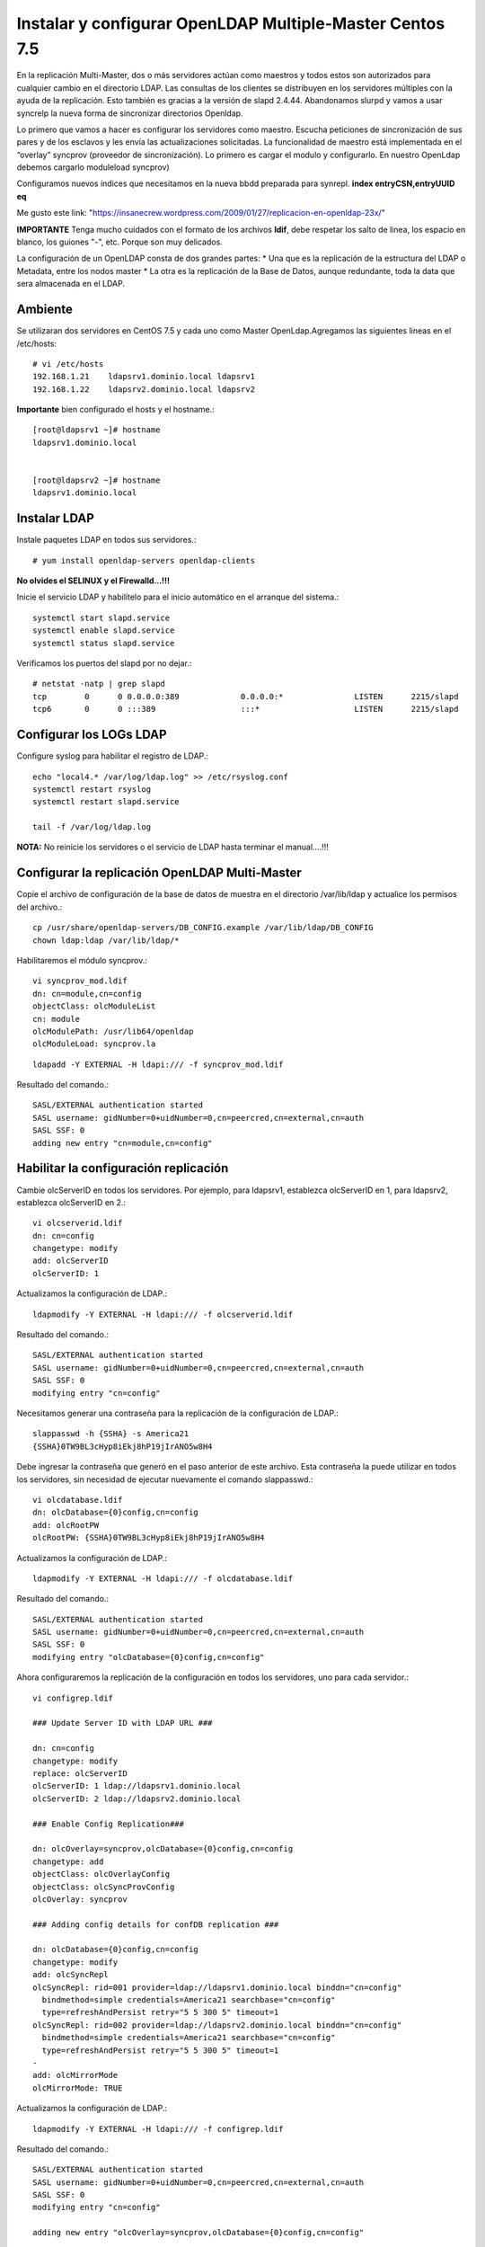 Instalar y configurar OpenLDAP Multiple-Master  Centos 7.5
============================================================


En la replicación Multi-Master, dos o más servidores actúan como maestros y todos estos son autorizados para cualquier cambio en el directorio LDAP. Las consultas de los clientes se distribuyen en los servidores múltiples con la ayuda de la replicación. Esto también es gracias a la versión de slapd 2.4.44. Abandonamos slurpd y vamos a usar syncrelp la nueva forma de sincronizar directorios Openldap.

Lo primero que vamos a hacer es configurar los servidores como maestro. Escucha peticiones de sincronización de sus pares y de los esclavos y les envía las actualizaciones solicitadas. La funcionalidad de maestro está implementada en el “overlay” syncprov (proveedor de sincronización). Lo primero es cargar el modulo y configurarlo. En nuestro OpenLdap debemos cargarlo moduleload syncprov)

Configuramos nuevos índices que necesitamos en la nueva bbdd preparada para synrepl. **index entryCSN,entryUUID eq** 

Me gusto este link: "https://insanecrew.wordpress.com/2009/01/27/replicacion-en-openldap-23x/"

**IMPORTANTE** Tenga mucho cuidados con el formato de los archivos **ldif**, debe respetar los salto de linea, los espacio en blanco, los guiones "-", etc. Porque son muy delicados.

La configuración de un OpenLDAP consta de dos grandes partes:
* Una que es la replicación de la estructura del LDAP o Metadata, entre los nodos master
* La otra es la replicación de la Base de Datos, aunque redundante, toda la data que sera almacenada en el LDAP.


Ambiente
++++++++

Se utilizaran dos servidores en CentOS 7.5 y cada uno como Master OpenLdap.Agregamos las siguientes lineas en el /etc/hosts::
	
	# vi /etc/hosts
	192.168.1.21	ldapsrv1.dominio.local ldapsrv1
	192.168.1.22	ldapsrv2.dominio.local ldapsrv2

**Importante** bien configurado el hosts y el hostname.::

	[root@ldapsrv1 ~]# hostname
	ldapsrv1.dominio.local


	[root@ldapsrv2 ~]# hostname
	ldapsrv1.dominio.local



Instalar LDAP
+++++++++++++

Instale paquetes LDAP en todos sus servidores.::

	# yum install openldap-servers openldap-clients

**No olvides el SELINUX y el Firewalld...!!!**

Inicie el servicio LDAP y habilítelo para el inicio automático en el arranque del sistema.::

	systemctl start slapd.service
	systemctl enable slapd.service
	systemctl status slapd.service

Verificamos los puertos del slapd por no dejar.::

	# netstat -natp | grep slapd
	tcp        0      0 0.0.0.0:389             0.0.0.0:*               LISTEN      2215/slapd          
	tcp6       0      0 :::389                  :::*                    LISTEN      2215/slapd 


Configurar los LOGs LDAP
++++++++++++++++++++++++++

Configure syslog para habilitar el registro de LDAP.::

	echo "local4.* /var/log/ldap.log" >> /etc/rsyslog.conf
	systemctl restart rsyslog
	systemctl restart slapd.service

	tail -f /var/log/ldap.log


**NOTA:** No reinicie los servidores o el servicio de LDAP hasta terminar el manual....!!!

Configurar la replicación OpenLDAP Multi-Master
++++++++++++++++++++++++++++++++++++++++++++++++


Copie el archivo de configuración de la base de datos de muestra en el directorio /var/lib/ldap y actualice los permisos del archivo.::

	cp /usr/share/openldap-servers/DB_CONFIG.example /var/lib/ldap/DB_CONFIG 
	chown ldap:ldap /var/lib/ldap/*


Habilitaremos el módulo syncprov.::

	vi syncprov_mod.ldif
	dn: cn=module,cn=config
	objectClass: olcModuleList
	cn: module
	olcModulePath: /usr/lib64/openldap
	olcModuleLoad: syncprov.la

::

	ldapadd -Y EXTERNAL -H ldapi:/// -f syncprov_mod.ldif

Resultado del comando.::

	SASL/EXTERNAL authentication started
	SASL username: gidNumber=0+uidNumber=0,cn=peercred,cn=external,cn=auth
	SASL SSF: 0
	adding new entry "cn=module,cn=config"


Habilitar la configuración replicación
++++++++++++++++++++++++++++++++++++++

Cambie olcServerID en todos los servidores. Por ejemplo, para ldapsrv1, establezca olcServerID en 1, para ldapsrv2, establezca olcServerID en 2.::

	vi olcserverid.ldif
	dn: cn=config
	changetype: modify
	add: olcServerID
	olcServerID: 1

Actualizamos la configuración de LDAP.::

	ldapmodify -Y EXTERNAL -H ldapi:/// -f olcserverid.ldif

Resultado del comando.::

	SASL/EXTERNAL authentication started
	SASL username: gidNumber=0+uidNumber=0,cn=peercred,cn=external,cn=auth
	SASL SSF: 0
	modifying entry "cn=config"

Necesitamos generar una contraseña para la replicación de la configuración de LDAP.::

	slappasswd -h {SSHA} -s America21
	{SSHA}0TW9BL3cHyp8iEkj8hP19jIrANO5w8H4


Debe ingresar la contraseña que generó en el paso anterior de este archivo. Esta contraseña la puede utilizar en todos los servidores, sin necesidad de ejecutar nuevamente el comando slappasswd.::

	vi olcdatabase.ldif
	dn: olcDatabase={0}config,cn=config
	add: olcRootPW
	olcRootPW: {SSHA}0TW9BL3cHyp8iEkj8hP19jIrANO5w8H4


Actualizamos la configuración de LDAP.::

	ldapmodify -Y EXTERNAL -H ldapi:/// -f olcdatabase.ldif

Resultado del comando.::

	SASL/EXTERNAL authentication started
	SASL username: gidNumber=0+uidNumber=0,cn=peercred,cn=external,cn=auth
	SASL SSF: 0
	modifying entry "olcDatabase={0}config,cn=config"


Ahora configuraremos la replicación de la configuración en todos los servidores, uno para cada servidor.::

	vi configrep.ldif

	### Update Server ID with LDAP URL ###

	dn: cn=config
	changetype: modify
	replace: olcServerID
	olcServerID: 1 ldap://ldapsrv1.dominio.local
	olcServerID: 2 ldap://ldapsrv2.dominio.local

	### Enable Config Replication###

	dn: olcOverlay=syncprov,olcDatabase={0}config,cn=config
	changetype: add
	objectClass: olcOverlayConfig
	objectClass: olcSyncProvConfig
	olcOverlay: syncprov

	### Adding config details for confDB replication ###

	dn: olcDatabase={0}config,cn=config
	changetype: modify
	add: olcSyncRepl
	olcSyncRepl: rid=001 provider=ldap://ldapsrv1.dominio.local binddn="cn=config"
	  bindmethod=simple credentials=America21 searchbase="cn=config"
	  type=refreshAndPersist retry="5 5 300 5" timeout=1
	olcSyncRepl: rid=002 provider=ldap://ldapsrv2.dominio.local binddn="cn=config"
	  bindmethod=simple credentials=America21 searchbase="cn=config"
	  type=refreshAndPersist retry="5 5 300 5" timeout=1
	-
	add: olcMirrorMode
	olcMirrorMode: TRUE

Actualizamos la configuración de LDAP.::

	ldapmodify -Y EXTERNAL -H ldapi:/// -f configrep.ldif

Resultado del comando.::

	SASL/EXTERNAL authentication started
	SASL username: gidNumber=0+uidNumber=0,cn=peercred,cn=external,cn=auth
	SASL SSF: 0
	modifying entry "cn=config"

	adding new entry "olcOverlay=syncprov,olcDatabase={0}config,cn=config"

	modifying entry "olcDatabase={0}config,cn=config"

Habilitar la replicación de bases de datos
++++++++++++++++++++++++++++++++++++++++++++


En este momento, todas sus configuraciones de LDAP se replican. Ahora, habilitaremos la replicación de los datos reales, es decir, la base de datos del usuario. Realice los pasos siguientes en cualquiera de los nodos de los que están replicando.

Tendríamos que habilitar syncprov para la base de datos hdb.::

	vi syncprov.ldif

	dn: olcOverlay=syncprov,olcDatabase={2}hdb,cn=config
	changetype: add
	objectClass: olcOverlayConfig
	objectClass: olcSyncProvConfig
	olcOverlay: syncprov


Actualizamos la configuración de LDAP.::

	ldapmodify -Y EXTERNAL -H ldapi:/// -f syncprov.ldif

Resultado del comando.::

	SASL/EXTERNAL authentication started
	SASL username: gidNumber=0+uidNumber=0,cn=peercred,cn=external,cn=auth
	SASL SSF: 0
	adding new entry "olcOverlay=syncprov,olcDatabase={2}hdb,cn=config"

Configuración para la replicación de la base de datos hdb. Puede obtener un error para olcSuffix, olcRootDN y olcRootPW si ya tiene estos en su configuración. Elimine las entradas, si no es necesario.::

	vi olcdatabasehdb.ldif

	dn: olcDatabase={2}hdb,cn=config
	changetype: modify
	replace: olcSuffix
	olcSuffix: dc=dominio,dc=local
	-
	replace: olcRootDN
	olcRootDN: cn=ldapadm,dc=dominio,dc=local
	-
	replace: olcRootPW
	olcRootPW: {SSHA}0TW9BL3cHyp8iEkj8hP19jIrANO5w8H4
	-
	add: olcSyncRepl
	olcSyncRepl: rid=003 provider=ldap://ldapsrv1.dominio.local binddn="cn=ldapadm,dc=dominio,dc=local" bindmethod=simple
	  credentials=America21 searchbase="dc=dominio,dc=local" type=refreshOnly
	  interval=00:00:00:10 retry="5 5 300 5" timeout=1
	olcSyncRepl: rid=004 provider=ldap://ldapsrv2.dominio.local binddn="cn=ldapadm,dc=dominio,dc=local" bindmethod=simple
	  credentials=America21 searchbase="dc=dominio,dc=local" type=refreshOnly
	  interval=00:00:00:10 retry="5 5 300 5" timeout=1
	-
	add: olcDbIndex
	olcDbIndex: entryUUID  eq
	-
	add: olcDbIndex
	olcDbIndex: entryCSN  eq
	-
	add: olcMirrorMode
	olcMirrorMode: TRUE



Una vez que haya actualizado el archivo, envíe la configuración al servidor LDAP.::

	ldapmodify -Y EXTERNAL  -H ldapi:/// -f olcdatabasehdb.ldif

Resultado del comando.::

	SASL/EXTERNAL authentication started
	SASL username: gidNumber=0+uidNumber=0,cn=peercred,cn=external,cn=auth
	SASL SSF: 0
	modifying entry "olcDatabase={2}hdb,cn=config"


Realice cambios en el archivo olcDatabase={1} monitor.ldif para restringir el acceso del monitor solo al usuario raíz LDAP (ldapadm), no a otros.::

	# vi monitor.ldif

	dn: olcDatabase={1}monitor,cn=config
	changetype: modify
	replace: olcAccess
	olcAccess: {0}to * by dn.base="gidNumber=0+uidNumber=0,cn=peercred,cn=external, cn=auth" read by dn.base="cn=ldapadm,dc=dominio,dc=local" read by * none


Una vez que haya actualizado el archivo, envíe la configuración al servidor LDAP.::

	ldapmodify -Y EXTERNAL  -H ldapi:/// -f monitor.ldif

Resultado del comando.::

	SASL/EXTERNAL authentication started
	SASL username: gidNumber=0+uidNumber=0,cn=peercred,cn=external,cn=auth
	SASL SSF: 0
	modifying entry "olcDatabase={1}monitor,cn=config"



Agregamos los siguientes schemas LDAP.::

	ldapadd -Y EXTERNAL -H ldapi:/// -f /etc/openldap/schema/cosine.ldif

Resultado del comando.::

	SASL/EXTERNAL authentication started
	SASL username: gidNumber=0+uidNumber=0,cn=peercred,cn=external,cn=auth
	SASL SSF: 0
	adding new entry "cn=cosine,cn=schema,cn=config"

schemas LDAP.::

	ldapadd -Y EXTERNAL -H ldapi:/// -f /etc/openldap/schema/nis.ldif 

Resultado del comando.::

	SASL/EXTERNAL authentication started
	SASL username: gidNumber=0+uidNumber=0,cn=peercred,cn=external,cn=auth
	SASL SSF: 0
	adding new entry "cn=nis,cn=schema,cn=config"

schemas LDAP.::

	ldapadd -Y EXTERNAL -H ldapi:/// -f /etc/openldap/schema/inetorgperson.ldif

Resultado del comando.::

	SASL/EXTERNAL authentication started
	SASL username: gidNumber=0+uidNumber=0,cn=peercred,cn=external,cn=auth
	SASL SSF: 0
	adding new entry "cn=inetorgperson,cn=schema,cn=config"



Genera el archivo base.ldif para tu dominio.::

	# vi base.ldif

	dn: dc=dominio,dc=local
	dc: dominio
	objectClass: top
	objectClass: domain

	dn: cn=ldapadm ,dc=dominio,dc=local
	objectClass: organizationalRole
	cn: ldapadm
	description: LDAP Manager

	dn: ou=People,dc=dominio,dc=local
	objectClass: organizationalUnit
	ou: People

	dn: ou=Group,dc=dominio,dc=local
	objectClass: organizationalUnit
	ou: Group


Generamos la estructura del directorio.::

	ldapadd -x -W -D "cn=ldapadm,dc=dominio,dc=local" -f base.ldif

Resultado del comando.::

	Enter LDAP Password:
	adding new entry "dc=dominio,dc=local"

	adding new entry "cn=ldapadm ,dc=dominio,dc=local"

	adding new entry "ou=People,dc=dominio,dc=local"

	adding new entry "ou=Group,dc=dominio,dc=local"


Pruebe de replicación en el LDAP
++++++++++++++++++++++++++++++++


Creemos un usuario LDAP llamado "ldaptest" en cualquiera de sus servidores maestros, para hacer eso, cree un archivo .ldif en ldapsrv1.dominio.local (en mi caso).::

	vi user.ldif

	dn: uid=ldaptest,ou=People,dc=dominio,dc=local
	objectClass: top
	objectClass: account
	objectClass: posixAccount
	objectClass: shadowAccount
	cn: ldaptest
	uid: ldaptest
	uidNumber: 9988
	gidNumber: 100
	homeDirectory: /home/ldaptest
	loginShell: /bin/bash
	gecos: LDAP Replication Test User
	userPassword: {crypt}x
	shadowLastChange: 17058
	shadowMin: 0
	shadowMax: 99999
	shadowWarning: 7


Agregue un usuario al servidor LDAP usando el comando ldapadd.::

	ldapadd -x -W -D "cn=ldapadm,dc=dominio,dc=local" -f user.ldif

Resultado del comando.::

	Enter LDAP Password:
	adding new entry "uid=ldaptest,ou=People,dc=dominio,dc=local"

Busque "ldaptest" en otro servidor maestro (ldapsrv2.dominio.local). Pero no deje de crear varios usuarios en un server y otro para certificar el funcionamiento::

	ldapsearch -x cn=ldaptest -b dc=dominio,dc=local

Resultado del comando.::

	# extended LDIF
	#
	# LDAPv3
	# base <dc=dominio,dc=local> with scope subtree
	# filter: cn=ldaptest
	# requesting: ALL
	#

	# ldaptest, People, dominio.local
	dn: uid=ldaptest,ou=People,dc=dominio,dc=local
	objectClass: top
	objectClass: account
	objectClass: posixAccount
	objectClass: shadowAccount
	cn: ldaptest
	uid: ldaptest
	uidNumber: 9988
	gidNumber: 100
	homeDirectory: /home/ldaptest
	loginShell: /bin/bash
	gecos: LDAP Replication Test User
	userPassword:: e2NyeXB0fXg=
	shadowLastChange: 17058
	shadowMin: 0
	shadowMax: 99999
	shadowWarning: 7

	# search result
	search: 2
	result: 0 Success

	# numResponses: 2
	# numEntries: 1

Ahora, establezca una contraseña para el usuario creado en ldapsrv1.dominio.local yendo a ldapsrv2.dominio.local. Si puede establecer la contraseña, eso significa que la replicación está funcionando como se esperaba.::

	ldappasswd -s password123 -W -D "cn=ldapadm,dc=dominio,dc=local" -x "uid=ldaptest,ou=People,dc=dominio,dc=local"

**Si luego de hacer todo esto y reinicia el servicio y le genera erro y en los LOGS le indica que no puede obtener el ServerID, es un problema con su archivo "hosts" o con los DNS**

Si se observa cualquier comportamiento no deseado en la replica de la BD actualice los olcServerID.::

	vi olcserverid-2.ldif
	### Update Server ID with LDAP URL ###

	dn: cn=config
	changetype: modify
	replace: olcServerID
	olcServerID: 1 ldap://ldapsrv1.dominio.local
	olcServerID: 2 ldap://ldapsrv2.dominio.local

envíe la configuración al servidor LDAP.::

	ldapmodify -Y EXTERNAL -H ldapi:/// -f olcserverid-2.ldif

Resultado del comando.::

	SASL/EXTERNAL authentication started
	SASL username: gidNumber=0+uidNumber=0,cn=peercred,cn=external,cn=auth
	SASL SSF: 0
	modifying entry "cn=config"

**Luego de esto se puede reiniciar el servicio, servidor y siempre estará el Multi-Master**


Dónde,

-s specify the password for the username

-x username for which the password is changed

-D Distinguished name to authenticate to the LDAP server.




Listo...!!!
Gracias a Efrhen Isturdes

También

https://www.itzgeek.com/how-tos/linux/centos-how-tos/configure-openldap-multi-master-replication-linux.html

https://linoxide.com/linux-how-to/setup-openldap-multi-master-replication-centos-7/

https://www.server-world.info/en/note?os=CentOS_7&p=openldap&f=6

http://www.cyrill-gremaud.ch/howto-setup-n-way-multi-master-replication-with-openldap/












